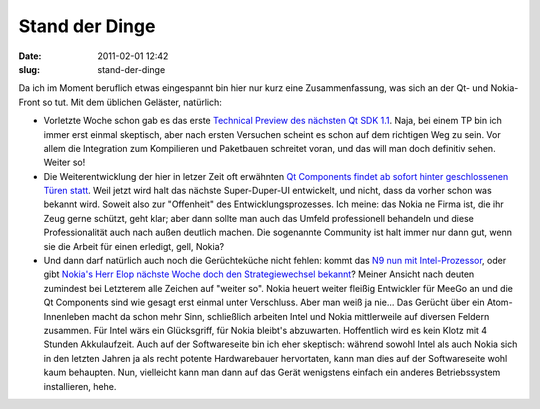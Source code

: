 Stand der Dinge
###############
:date: 2011-02-01 12:42
:slug: stand-der-dinge

Da ich im Moment beruflich etwas eingespannt bin hier nur kurz eine
Zusammenfassung, was sich an der Qt- und Nokia-Front so tut. Mit dem
üblichen Geläster, natürlich:

-  Vorletzte Woche schon gab es das erste `Technical Preview des
   nächsten Qt SDK 1.1`_. Naja, bei einem TP bin ich immer erst einmal
   skeptisch, aber nach ersten Versuchen scheint es schon auf dem
   richtigen Weg zu sein. Vor allem die Integration zum Kompilieren und
   Paketbauen schreitet voran, und das will man doch definitiv sehen.
   Weiter so!
-  Die Weiterentwicklung der hier in letzer Zeit oft erwähnten `Qt
   Components findet ab sofort hinter geschlossenen Türen statt`_. Weil
   jetzt wird halt das nächste Super-Duper-UI entwickelt, und nicht,
   dass da vorher schon was bekannt wird. Soweit also zur "Offenheit"
   des Entwicklungsprozesses. Ich meine: das Nokia ne Firma ist, die ihr
   Zeug gerne schützt, geht klar; aber dann sollte man auch das Umfeld
   professionell behandeln und diese Professionalität auch nach außen
   deutlich machen. Die sogenannte Community ist halt immer nur dann
   gut, wenn sie die Arbeit für einen erledigt, gell, Nokia?
-  Und dann darf natürlich auch noch die Gerüchteküche nicht fehlen:
   kommt das `N9 nun mit Intel-Prozessor`_, oder gibt `Nokia's Herr Elop
   nächste Woche doch den Strategiewechsel bekannt`_? Meiner Ansicht
   nach deuten zumindest bei Letzterem alle Zeichen auf "weiter so".
   Nokia heuert weiter fleißig Entwickler für MeeGo an und die Qt
   Components sind wie gesagt erst einmal unter Verschluss. Aber man
   weiß ja nie... Das Gerücht über ein Atom-Innenleben macht da schon
   mehr Sinn, schließlich arbeiten Intel und Nokia mittlerweile auf
   diversen Feldern zusammen. Für Intel wärs ein Glücksgriff, für Nokia
   bleibt's abzuwarten. Hoffentlich wird es kein Klotz mit 4 Stunden
   Akkulaufzeit. Auch auf der Softwareseite bin ich eher skeptisch:
   während sowohl Intel als auch Nokia sich in den letzten Jahren ja als
   recht potente Hardwarebauer hervortaten, kann man dies auf der
   Softwareseite wohl kaum behaupten. Nun, vielleicht kann man dann auf
   das Gerät wenigstens einfach ein anderes Betriebssystem installieren,
   hehe.

.. _Technical Preview des nächsten Qt SDK 1.1: http://labs.qt.nokia.com/2011/01/20/qt-sdk-1-1-technology-preview-released/
.. _Qt Components findet ab sofort hinter geschlossenen Türen statt: http://labs.qt.nokia.com/2011/01/31/well-be-right-back/
.. _N9 nun mit Intel-Prozessor: http://www.heise.de/mobil/meldung/Nokias-N9-Handy-vermutlich-mit-Intels-Atom-Prozessor-1175073.html
.. _Nokia's Herr Elop nächste Woche doch den Strategiewechsel bekannt: http://www.heise.de/mobil/meldung/Nokias-neuer-Chef-muss-handeln-1179054.html
